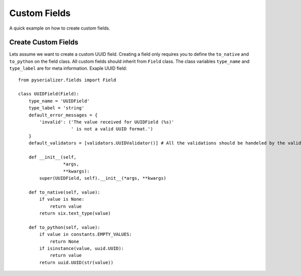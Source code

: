 =============
Custom Fields
=============
A quick example on how to create custom fields.


Create Custom Fields
====================

Lets assume we want to create a custom UUID field. Creating a field only requires you to define the ``to_native`` and ``to_python`` on the field class. All custom fields should inherit from ``Field`` class. The class variables ``type_name`` and ``type_label`` are for meta information. Exaple UUID field::

    from pyserializer.fields import Field

    class UUIDField(Field):
        type_name = 'UUIDField'
        type_label = 'string'
        default_error_messages = {
            'invalid': ('The value received for UUIDField (%s)'
                        ' is not a valid UUID format.')
        }
        default_validators = [validators.UUIDValidator()] # All the validations should be handeled by the validator.

        def __init__(self,
                     *args,
                     **kwargs):
            super(UUIDField, self).__init__(*args, **kwargs)

        def to_native(self, value):
            if value is None:
                return value
            return six.text_type(value)

        def to_python(self, value):
            if value in constants.EMPTY_VALUES:
                return None
            if isinstance(value, uuid.UUID):
                return value
            return uuid.UUID(str(value))
